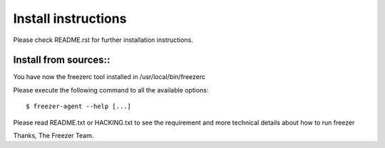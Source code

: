 Install instructions
====================

Please check README.rst for further installation instructions.

Install from sources::
----------------------

You have now the freezerc tool installed in /usr/local/bin/freezerc

Please execute the following command to all the available options::

  $ freezer-agent --help [...]

Please read README.txt or HACKING.txt to see the requirement and more
technical details about how to run freezer

Thanks, The Freezer Team.
